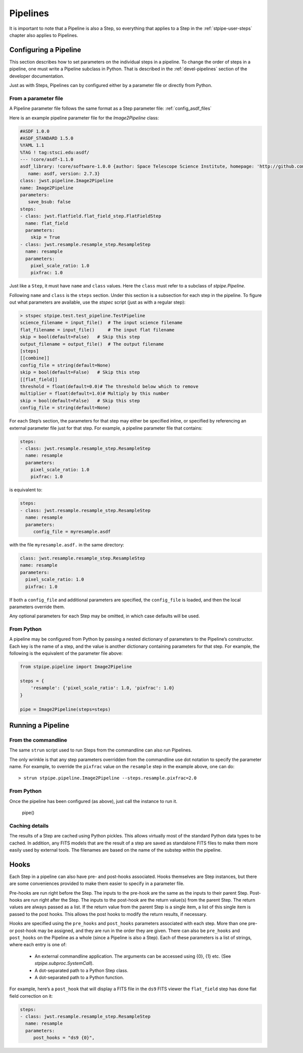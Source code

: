 .. _stpipe-user-pipelines:

=========
Pipelines
=========

.. TODO: Rewrite using a real-world example

It is important to note that a Pipeline is also a Step, so everything
that applies to a Step in the :ref:`stpipe-user-steps` chapter also
applies to Pipelines.

Configuring a Pipeline
======================

This section describes how to set parameters on the individual steps
in a pipeline.  To change the order of steps in a pipeline, one must
write a Pipeline subclass in Python.  That is described in the
:ref:`devel-pipelines` section of the developer documentation.

Just as with Steps, Pipelines can by configured either by a
parameter file or directly from Python.

From a parameter file
---------------------

A Pipeline parameter file follows the same format as a Step parameter file:
:ref:`config_asdf_files`

Here is an example pipeline parameter file for the `Image2Pipeline`
class:

.. code-block:: yaml

   #ASDF 1.0.0
   #ASDF_STANDARD 1.5.0
   %YAML 1.1
   %TAG ! tag:stsci.edu:asdf/
   --- !core/asdf-1.1.0
   asdf_library: !core/software-1.0.0 {author: Space Telescope Science Institute, homepage: 'http://github.com/spacetelescope/asdf',
      name: asdf, version: 2.7.3}
   class: jwst.pipeline.Image2Pipeline
   name: Image2Pipeline
   parameters:
      save_bsub: false
   steps:
   - class: jwst.flatfield.flat_field_step.FlatFieldStep
     name: flat_field
     parameters:
       skip = True
   - class: jwst.resample.resample_step.ResampleStep
     name: resample
     parameters:
       pixel_scale_ratio: 1.0
       pixfrac: 1.0

Just like a ``Step``, it must have ``name`` and ``class`` values.
Here the ``class`` must refer to a subclass of `stpipe.Pipeline`.

Following ``name`` and ``class`` is the ``steps`` section.  Under
this section is a subsection for each step in the pipeline.  To figure
out what parameters are available, use the `stspec`
script (just as with a regular step):

.. code-block:: python

    > stspec stpipe.test.test_pipeline.TestPipeline
    science_filename = input_file()  # The input science filename
    flat_filename = input_file()     # The input flat filename
    skip = bool(default=False)   # Skip this step
    output_filename = output_file()  # The output filename
    [steps]
    [[combine]]
    config_file = string(default=None)
    skip = bool(default=False)   # Skip this step
    [[flat_field]]
    threshold = float(default=0.0)# The threshold below which to remove
    multiplier = float(default=1.0)# Multiply by this number
    skip = bool(default=False)   # Skip this step
    config_file = string(default=None)

For each Step’s section, the parameters for that step may either be
specified inline, or specified by referencing an external
parameter file just for that step.  For example, a pipeline
parameter file that contains:

.. code-block:: yaml

   steps:
   - class: jwst.resample.resample_step.ResampleStep
     name: resample
     parameters:
       pixel_scale_ratio: 1.0
       pixfrac: 1.0

is equivalent to:

.. code-block:: yaml

   steps:
   - class: jwst.resample.resample_step.ResampleStep
     name: resample
     parameters:
        config_file = myresample.asdf

with the file ``myresample.asdf.`` in the same directory:

.. code-block:: yaml

   class: jwst.resample.resample_step.ResampleStep
   name: resample
   parameters:
     pixel_scale_ratio: 1.0
     pixfrac: 1.0

If both a ``config_file`` and additional parameters are specified, the
``config_file`` is loaded, and then the local parameters override
them.

Any optional parameters for each Step may be omitted, in which case
defaults will be used.


From Python
-----------

A pipeline may be configured from Python by passing a nested
dictionary of parameters to the Pipeline’s constructor.  Each key is
the name of a step, and the value is another dictionary containing
parameters for that step.  For example, the following is the
equivalent of the parameter file above:

.. code-block:: python

    from stpipe.pipeline import Image2Pipeline

    steps = {
        'resample': {'pixel_scale_ratio': 1.0, 'pixfrac': 1.0}
    }

    pipe = Image2Pipeline(steps=steps)

Running a Pipeline
==================

From the commandline
--------------------

The same ``strun`` script used to run Steps from the commandline can
also run Pipelines.

The only wrinkle is that any step parameters overridden from the
commandline use dot notation to specify the parameter name.  For
example, to override the ``pixfrac`` value on the ``resample``
step in the example above, one can do::

    > strun stpipe.pipeline.Image2Pipeline --steps.resample.pixfrac=2.0

From Python
-----------

Once the pipeline has been configured (as above), just call the
instance to run it.

    pipe()

Caching details
---------------

The results of a Step are cached using Python pickles.  This allows
virtually most of the standard Python data types to be cached.  In
addition, any FITS models that are the result of a step are saved as
standalone FITS files to make them more easily used by external tools.
The filenames are based on the name of the substep within the
pipeline.

Hooks
=====

Each Step in a pipeline can also have pre- and post-hooks associated.
Hooks themselves are Step instances, but there are some conveniences
provided to make them easier to specify in a parameter file.

Pre-hooks are run right before the Step.  The inputs to the pre-hook
are the same as the inputs to their parent Step.
Post-hooks are run right after the Step.  The inputs to the post-hook
are the return value(s) from the parent Step. The return values are
always passed as a list. If the return value from the parent Step is a
single item, a list of this single item is passed to the post hooks.
This allows the post hooks to modify the return results, if necessary.

Hooks are specified using the ``pre_hooks`` and ``post_hooks`` parameters
associated with each step. More than one pre- or post-hook may be assigned, and
they are run in the order they are given. There can also be ``pre_hooks`` and
``post_hooks`` on the Pipeline as a whole (since a Pipeline is also a Step).
Each of these parameters is a list of strings, where each entry is one of:

   - An external commandline application.  The arguments can be
     accessed using {0}, {1} etc.  (See
     `stpipe.subproc.SystemCall`).

   - A dot-separated path to a Python Step class.

   - A dot-separated path to a Python function.

For example, here’s a ``post_hook`` that will display a FITS file in
the ``ds9`` FITS viewer the ``flat_field`` step has done flat field
correction on it:

.. code-block:: yaml

   steps:
   - class: jwst.resample.resample_step.ResampleStep
     name: resample
     parameters:
        post_hooks = "ds9 {0}",
